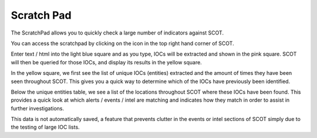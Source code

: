 .. _scratchpad:

Scratch Pad
===============================

The ScratchPad allows you to quickly check a large number of indicators against SCOT.

You can access the scratchpad by clicking on the |scratchpad| icon in the top right hand corner of SCOT.

Enter text / html into the light blue square and as you type, IOCs will be extracted and shown in the pink square.  SCOT will then be queried for those IOCs, and display its results in the yellow square.

.. image:: _static/images/scratchpad.png

In the yellow square, we first see the list of unique IOCs (entities) extracted and the amount of times they have been seen throughout SCOT.  This gives you a quick way to determine which of the IOCs have previously been identified.  

Below the unique entities table, we see a list of the locations throughout SCOT where these IOCs have been found. This provides a quick look at which alerts / events / intel are matching and indicates how they match in order to assist in further investigations.

This data is not automatically saved, a feature that prevents clutter in the events or intel sections of SCOT simply due to the testing of large IOC lists.

.. |scratchpad| image:: _static/images/notebook.png
   :width: 20px
